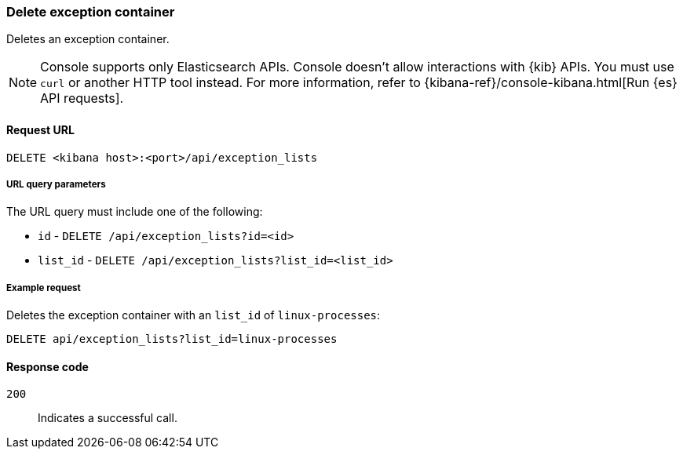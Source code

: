 [[exceptions-api-delete-container]]
=== Delete exception container

Deletes an exception container.

NOTE: Console supports only Elasticsearch APIs. Console doesn't allow interactions with {kib} APIs. You must use `curl` or another HTTP tool instead. For more information, refer to {kibana-ref}/console-kibana.html[Run {es} API requests].

==== Request URL

`DELETE <kibana host>:<port>/api/exception_lists`

===== URL query parameters

The URL query must include one of the following:

* `id` - `DELETE /api/exception_lists?id=<id>`
* `list_id` - `DELETE /api/exception_lists?list_id=<list_id>`


===== Example request

Deletes the exception container with an `list_id` of `linux-processes`:

[source,console]
--------------------------------------------------
DELETE api/exception_lists?list_id=linux-processes
--------------------------------------------------
// KIBANA

==== Response code

`200`::
    Indicates a successful call.
